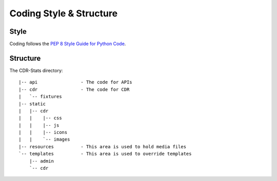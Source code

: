 .. _coding-structure:


Coding Style & Structure
========================

-----
Style
-----

Coding follows the `PEP 8 Style Guide for Python Code <http://www.python.org/dev/peps/pep-0008/>`_.

---------
Structure
---------

The CDR-Stats directory::
    

    |-- api                - The code for APIs
    |-- cdr                - The code for CDR
    |   `-- fixtures
    |-- static
    |   |-- cdr
    |   |    |-- css
    |   |    |-- js
    |   |    |-- icons
    |   |    `-- images
    |-- resources          - This area is used to hold media files
    `-- templates          - This area is used to override templates
        |-- admin
        `-- cdr
